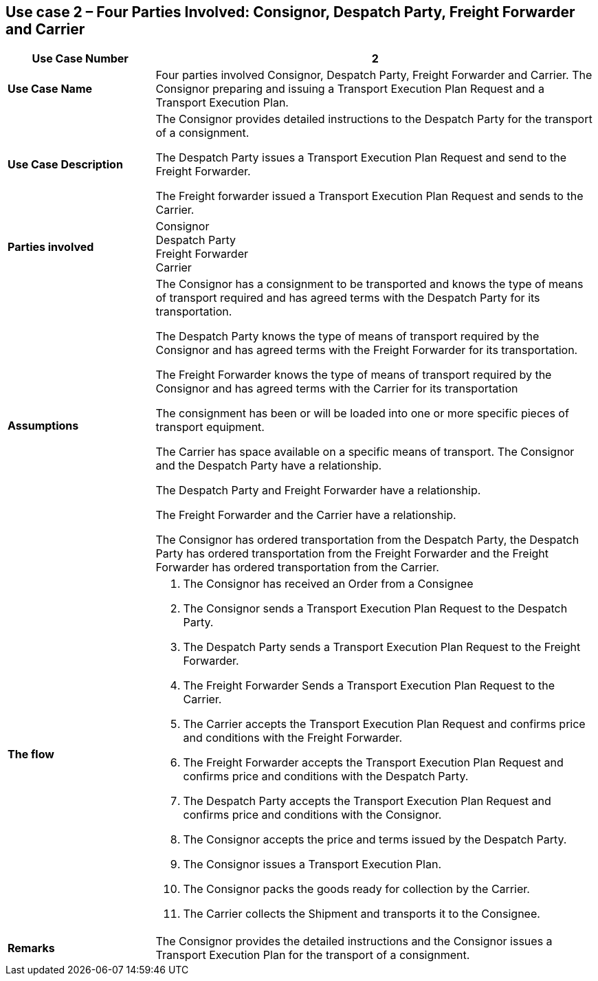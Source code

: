 [[use-case-2-four-parties-1]]
== Use case 2 – Four Parties Involved: Consignor, Despatch Party, Freight Forwarder and Carrier

[cols="2,6",options="header",]
|====
|Use Case Number | 2
|*Use Case Name* a|

Four parties involved Consignor, Despatch Party, Freight Forwarder and Carrier. The Consignor preparing and issuing a Transport Execution Plan Request and a Transport Execution Plan.

|*Use Case Description* a|

The Consignor provides detailed instructions to the Despatch Party for the transport of a consignment.

The Despatch Party issues a Transport Execution Plan Request and send to the Freight Forwarder.

The Freight forwarder issued a Transport Execution Plan Request and sends to the Carrier.

|*Parties involved* a|

Consignor +
Despatch Party +
Freight Forwarder +
Carrier

|*Assumptions* a|

The Consignor has a consignment to be transported and knows the type of means of transport required and has agreed terms with the Despatch Party for its transportation. 

The Despatch Party knows the type of means of transport required by the Consignor and has agreed terms with the Freight Forwarder for its transportation.

The Freight Forwarder knows the type of means of transport required by the Consignor and has agreed terms with the Carrier for its transportation

The consignment has been or will be loaded into one or more specific pieces of transport equipment.

The Carrier has space available on a specific means of transport. The Consignor and the Despatch Party have a relationship. 

The Despatch Party and Freight Forwarder have a relationship.

The Freight Forwarder and the Carrier have a relationship.

The Consignor has ordered transportation from the Despatch Party, the Despatch Party has ordered transportation from the Freight Forwarder and the Freight Forwarder has ordered transportation from the Carrier.

|*The flow* a|

. The Consignor has received an Order from a Consignee
. The Consignor sends a Transport Execution Plan Request to the Despatch Party.
. The Despatch Party sends a Transport Execution Plan Request to the Freight Forwarder.
. The Freight Forwarder Sends a Transport Execution Plan Request to the Carrier.
. The Carrier accepts the Transport Execution Plan Request and confirms price and conditions with the Freight Forwarder.
. The Freight Forwarder accepts the Transport Execution Plan Request and confirms price and conditions with the Despatch Party.
. The Despatch Party accepts the Transport Execution Plan Request and confirms price and conditions with the Consignor.
. The Consignor accepts the price and terms issued by the Despatch Party.
. The Consignor issues a Transport Execution Plan.
. The Consignor packs the goods ready for collection by the Carrier.
. The Carrier collects the Shipment and transports it to the Consignee.


|*Remarks* a|

The Consignor provides the detailed instructions and the Consignor issues a Transport Execution Plan for the transport of a consignment.
|====